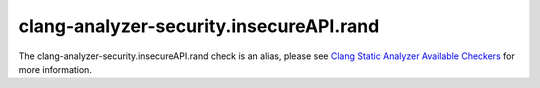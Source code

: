 .. title:: clang-tidy - clang-analyzer-security.insecureAPI.rand
.. meta::
   :http-equiv=refresh: 5;URL=https://clang.llvm.org/docs/analyzer/checkers.html#security-insecureapi-rand

clang-analyzer-security.insecureAPI.rand
========================================

The clang-analyzer-security.insecureAPI.rand check is an alias, please see
`Clang Static Analyzer Available Checkers <https://clang.llvm.org/docs/analyzer/checkers.html#security-insecureapi-rand>`_
for more information.
